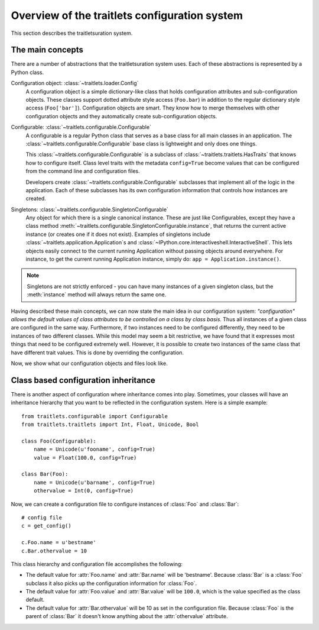 .. _config_overview:

==============================================
Overview of the traitlets configuration system
==============================================

This section describes the traitletsuration system. 

The main concepts
=================

There are a number of abstractions that the traitletsuration system uses.
Each of these abstractions is represented by a Python class.

Configuration object: :class:`~traitlets.loader.Config`
    A configuration object is a simple dictionary-like class that holds
    configuration attributes and sub-configuration objects. These classes
    support dotted attribute style access (``Foo.bar``) in addition to the
    regular dictionary style access (``Foo['bar']``). Configuration objects
    are smart. They know how to merge themselves with other configuration
    objects and they automatically create sub-configuration objects.

Configurable: :class:`~traitlets.configurable.Configurable`
    A configurable is a regular Python class that serves as a base class for
    all main classes in an application. The
    :class:`~traitlets.configurable.Configurable` base class is
    lightweight and only does one things.

    This :class:`~traitlets.configurable.Configurable` is a subclass
    of :class:`~traitlets.traitlets.HasTraits` that knows how to configure
    itself. Class level traits with the metadata ``config=True`` become
    values that can be configured from the command line and configuration
    files.
    
    Developers create :class:`~traitlets.configurable.Configurable`
    subclasses that implement all of the logic in the application. Each of
    these subclasses has its own configuration information that controls how
    instances are created.

Singletons: :class:`~traitlets.configurable.SingletonConfigurable`
    Any object for which there is a single canonical instance. These are
    just like Configurables, except they have a class method 
    :meth:`~traitlets.configurable.SingletonConfigurable.instance`,
    that returns the current active instance (or creates one if it
    does not exist).  Examples of singletons include
    :class:`~traitlets.application.Application`s and
    :class:`~IPython.core.interactiveshell.InteractiveShell`.  This lets
    objects easily connect to the current running Application without passing
    objects around everywhere.  For instance, to get the current running 
    Application instance, simply do: ``app = Application.instance()``.


.. note::

    Singletons are not strictly enforced - you can have many instances
    of a given singleton class, but the :meth:`instance` method will always
    return the same one.

Having described these main concepts, we can now state the main idea in our
configuration system: *"configuration" allows the default values of class
attributes to be controlled on a class by class basis*. Thus all instances of
a given class are configured in the same way. Furthermore, if two instances
need to be configured differently, they need to be instances of two different
classes. While this model may seem a bit restrictive, we have found that it
expresses most things that need to be configured extremely well. However, it
is possible to create two instances of the same class that have different
trait values. This is done by overriding the configuration.

Now, we show what our configuration objects and files look like.


Class based configuration inheritance
=====================================

There is another aspect of configuration where inheritance comes into play.
Sometimes, your classes will have an inheritance hierarchy that you want
to be reflected in the configuration system.  Here is a simple example::

    from traitlets.configurable import Configurable
    from traitlets.traitlets import Int, Float, Unicode, Bool
    
    class Foo(Configurable):
        name = Unicode(u'fooname', config=True)
        value = Float(100.0, config=True)
    
    class Bar(Foo):
        name = Unicode(u'barname', config=True)
        othervalue = Int(0, config=True)

Now, we can create a configuration file to configure instances of :class:`Foo`
and :class:`Bar`::

    # config file
    c = get_config()
    
    c.Foo.name = u'bestname'
    c.Bar.othervalue = 10

This class hierarchy and configuration file accomplishes the following:

* The default value for :attr:`Foo.name` and :attr:`Bar.name` will be
  'bestname'.  Because :class:`Bar` is a :class:`Foo` subclass it also
  picks up the configuration information for :class:`Foo`.
* The default value for :attr:`Foo.value` and :attr:`Bar.value` will be
  ``100.0``, which is the value specified as the class default.
* The default value for :attr:`Bar.othervalue` will be 10 as set in the
  configuration file.  Because :class:`Foo` is the parent of :class:`Bar`
  it doesn't know anything about the :attr:`othervalue` attribute.

